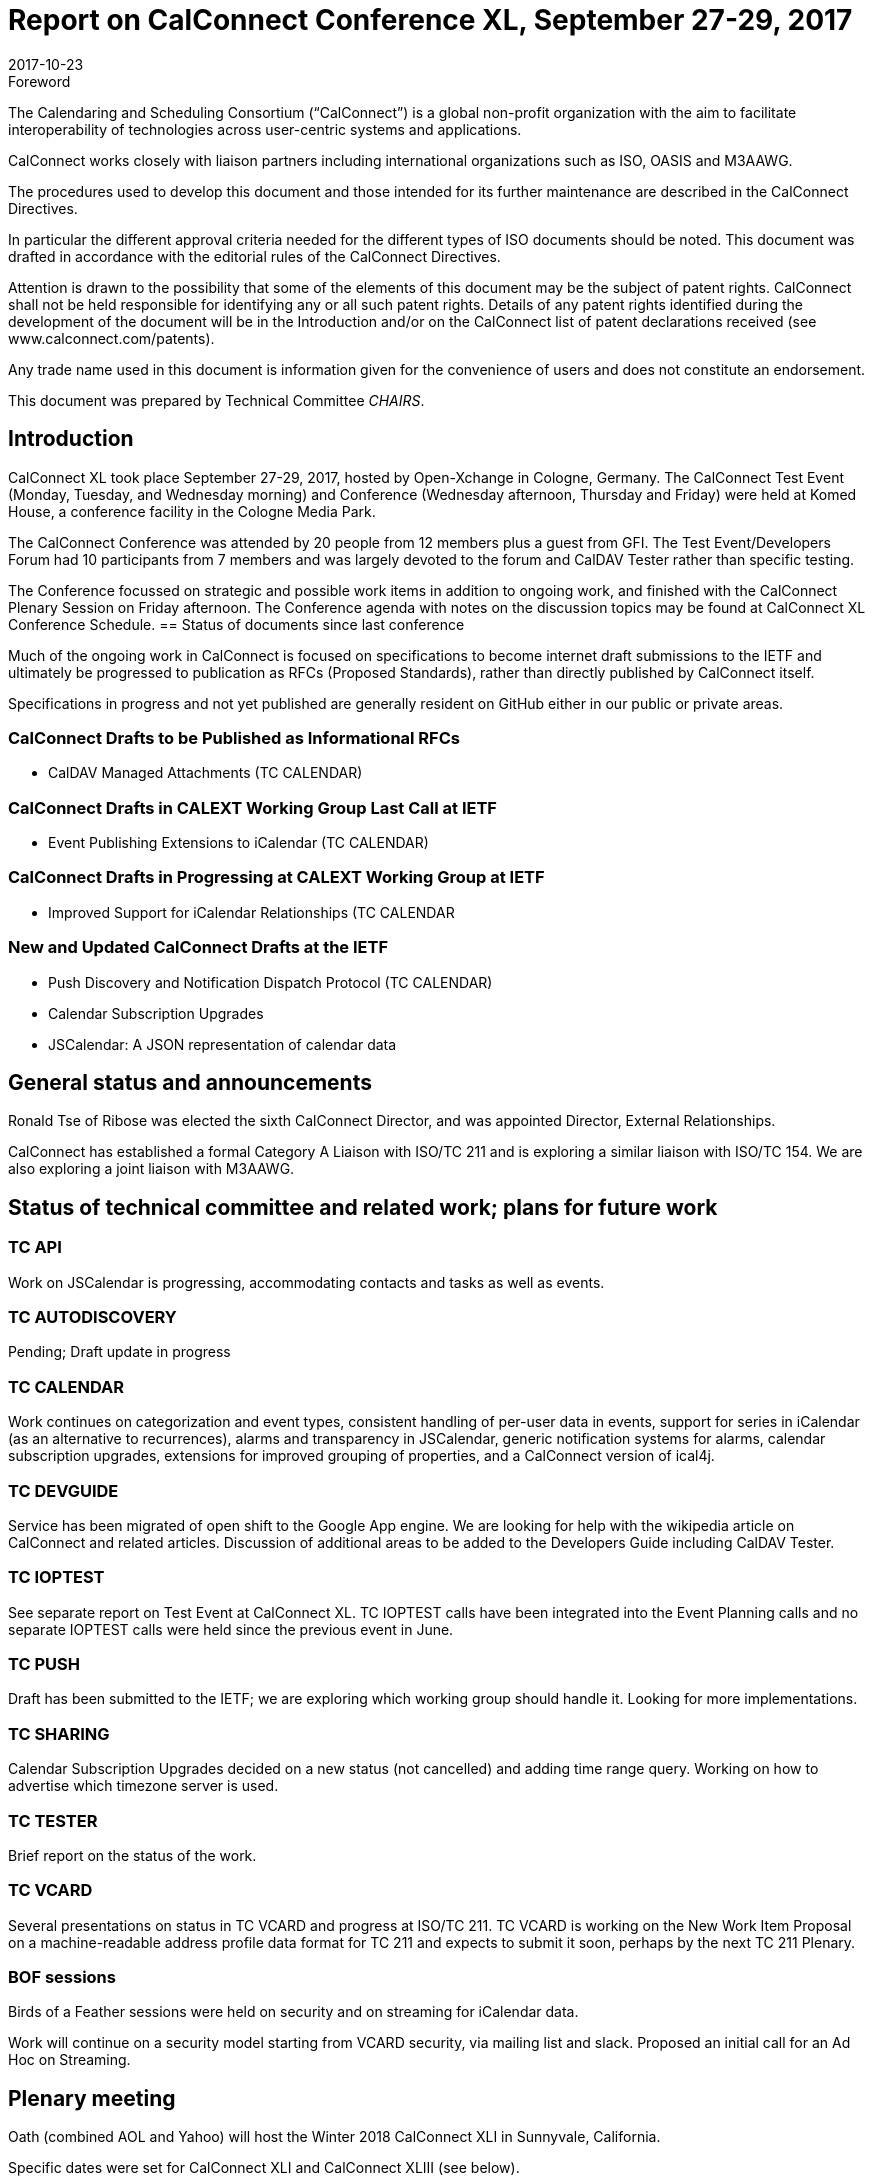 = Report on CalConnect Conference XL, September 27-29, 2017
:docnumber: 1705
:copyright-year: 2017
:language: en
:doctype: administrative
:edition: 1
:status: published
:revdate: 2017-10-23
:published-date: 2017-10-23
:technical-committee: CHAIRS
:mn-document-class: csd
:mn-output-extensions: xml,html,pdf,rxl
:local-cache-only:
:data-uri-image:
:imagesdir: images/conference-40

.Foreword
The Calendaring and Scheduling Consortium ("`CalConnect`") is a global non-profit
organization with the aim to facilitate interoperability of technologies across
user-centric systems and applications.

CalConnect works closely with liaison partners including international
organizations such as ISO, OASIS and M3AAWG.

The procedures used to develop this document and those intended for its further
maintenance are described in the CalConnect Directives.

In particular the different approval criteria needed for the different types of
ISO documents should be noted. This document was drafted in accordance with the
editorial rules of the CalConnect Directives.

Attention is drawn to the possibility that some of the elements of this
document may be the subject of patent rights. CalConnect shall not be held responsible
for identifying any or all such patent rights. Details of any patent rights
identified during the development of the document will be in the Introduction
and/or on the CalConnect list of patent declarations received (see
www.calconnect.com/patents).

Any trade name used in this document is information given for the convenience
of users and does not constitute an endorsement.

This document was prepared by Technical Committee _{technical-committee}_.

== Introduction

CalConnect XL took place September 27-29, 2017, hosted by Open-Xchange in
Cologne, Germany. The CalConnect Test Event (Monday, Tuesday, and Wednesday
morning) and Conference (Wednesday afternoon, Thursday and Friday) were held at
Komed House, a conference facility in the Cologne Media Park.

The CalConnect Conference was attended by 20 people from 12 members plus a
guest from GFI. The Test Event/Developers Forum had 10 participants from 7
members and was largely devoted to the forum and CalDAV Tester rather than specific
testing.

The Conference focussed on strategic and possible work items in addition to ongoing
work, and finished with the CalConnect Plenary Session on Friday afternoon. The
Conference agenda with notes on the discussion topics may be found at CalConnect
XL Conference Schedule.
== Status of documents since last conference

Much of the ongoing work in CalConnect is focused on specifications to become
internet draft submissions to the IETF and ultimately be progressed to publication as
RFCs (Proposed Standards), rather than directly published by CalConnect itself.

Specifications in progress and not yet published are generally resident on GitHub either
in our public or private areas.

=== CalConnect Drafts to be Published as Informational RFCs

* CalDAV Managed Attachments (TC CALENDAR)

=== CalConnect Drafts in CALEXT Working Group Last Call at IETF

* Event Publishing Extensions to iCalendar (TC CALENDAR)

=== CalConnect Drafts in Progressing at CALEXT Working Group at IETF

* Improved Support for iCalendar Relationships (TC CALENDAR

=== New and Updated CalConnect Drafts at the IETF

* Push Discovery and Notification Dispatch Protocol (TC CALENDAR)
* Calendar Subscription Upgrades
* JSCalendar: A JSON representation of calendar data

== General status and announcements

Ronald Tse of Ribose was elected the sixth CalConnect Director, and was appointed
Director, External Relationships.

CalConnect has established a formal Category A Liaison with ISO/TC 211 and is
exploring a similar liaison with ISO/TC 154. We are also exploring a joint liaison with
M3AAWG.

== Status of technical committee and related work; plans for future work

=== TC API

Work on JSCalendar is progressing, accommodating contacts and tasks as well as
events.

=== TC AUTODISCOVERY

Pending; Draft update in progress

=== TC CALENDAR

Work continues on categorization and event types, consistent handling of per-user
data in events, support for series in iCalendar (as an alternative to recurrences), alarms
and transparency in JSCalendar, generic notification systems for alarms, calendar
subscription upgrades, extensions for improved grouping of properties, and a
CalConnect version of ical4j.

=== TC DEVGUIDE

Service has been migrated of open shift to the Google App engine. We are looking for
help with the wikipedia article on CalConnect and related articles. Discussion of
additional areas to be added to the Developers Guide including CalDAV Tester.

=== TC IOPTEST

See separate report on Test Event at CalConnect XL. TC IOPTEST calls have been
integrated into the Event Planning calls and no separate IOPTEST calls were held since
the previous event in June.

=== TC PUSH

Draft has been submitted to the IETF; we are exploring which working group should
handle it. Looking for more implementations.

=== TC SHARING

Calendar Subscription Upgrades decided on a new status (not cancelled) and adding
time range query. Working on how to advertise which timezone server is used.

=== TC TESTER

Brief report on the status of the work.

=== TC VCARD

Several presentations on status in TC VCARD and progress at ISO/TC 211. TC VCARD
is working on the New Work Item Proposal on a machine-readable address profile data
format for TC 211 and expects to submit it soon, perhaps by the next TC 211 Plenary.

=== BOF sessions

Birds of a Feather sessions were held on security and on streaming for iCalendar data.

Work will continue on a security model starting from VCARD security, via mailing list
and slack. Proposed an initial call for an Ad Hoc on Streaming.

== Plenary meeting

Oath (combined AOL and Yahoo) will host the Winter 2018 CalConnect XLI in
Sunnyvale, California.

Specific dates were set for CalConnect XLI and CalConnect XLIII (see below).

== Future events

* CalConnect XLI - January 28 - February 2, 2018 - Oath, Sunnyvale, California
* CalConnect XLII - June 4-8, 2018 - Jorte, Tokyo, Japan
* CalConnect XLIII - September 24028, 2018 - 1&1, Karlsruhe, Germany

The general format of the CalConnect Week is:

* Monday morning through Wednesday noon, Test Event and Developer’s Forum
(testing, tech discussions)
* Wednesday noon through Friday afternoon, Conference

== Pictures from CalConnect XL

Pictures courtesy of Thomas Schäfer, 1&1

[cols="a,a"]
|===

2+|image::img_7795-29.jpg[]

|image::22092477_10155728420429347_1097884688_o-37.jpg[]
|image::img_7821-31.jpg[]
|image::img_7827-33.jpg[]
|image::img_7830-35.jpg[]

|===
